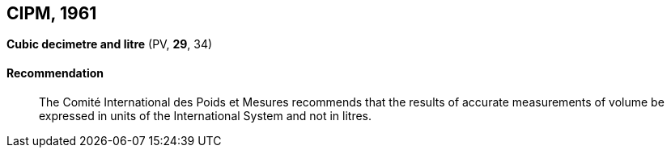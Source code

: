 [[cipm1961]]
== CIPM, 1961

[[cipm1961litre]]
=== {blank}

[.variant-title,type=quoted]
*Cubic decimetre and litre* (PV, *29*, 34)(((litre (stem:["unitsml(L)"] or stem:["unitsml(l)"]))))

==== Recommendation
____

The Comité International des Poids et Mesures recommends that the results of accurate measurements of volume be expressed in units of the International System and not in litres.
____